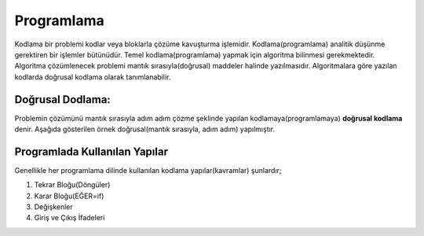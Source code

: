 Programlama
+++++++++++

Kodlama bir problemi kodlar veya bloklarla çözüme kavuşturma işlemidir.
Kodlama(programlama) analitik düşünme gerektiren bir işlemler bütünüdür.
Temel kodlama(programlama) yapmak için algoritma bilinmesi gerekmektedir.
Algoritma çözümlenecek problemi mantık sırasıyla(doğrusal) maddeler halinde yazılmasıdır.
Algoritmalara göre yazılan kodlarda doğrusal kodlama olarak tanımlanabilir.

**Doğrusal Dodlama:**
---------------------

Problemin çözümünü mantık sırasıyla adım adım çözme şeklinde yapılan kodlamaya(programlamaya) **doğrusal kodlama** denir.
Aşağıda gösterilen örnek doğrusal(mantık sırasıyla, adım adım) yapılmıştır.

.. image:: /_static/images/dogrusal-11.png
	:width: 600
  	:alt: Alternative text

.. image:: /_static/images/dogrusal-12.png
	:width: 600
  	:alt: Alternative text

.. raw:: pdf

   PageBreak

**Programlada Kullanılan Yapılar**
----------------------------------

Genellikle her programlama dilinde kullanılan kodlama yapılar(kavramlar) şunlardır;

1. Tekrar Bloğu(Döngüler)
2. Karar Bloğu(EĞER=if)
3. Değişkenler
4. Giriş ve Çıkış İfadeleri

.. raw:: pdf

   PageBreak
